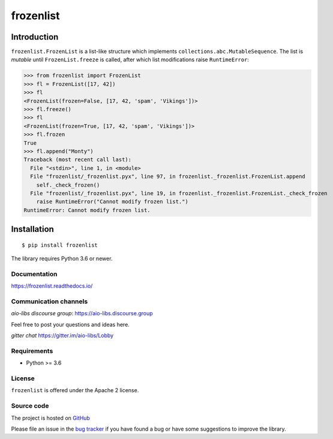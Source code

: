 ==========
frozenlist
==========

.. image:: https://dev.azure.com/aio-libs/frozenlib/_apis/build/status/CI?branchName=master
   :target: https://dev.azure.com/aio-libs/frozenlib/_build/latest?definitionId=11&branchName=master
   :alt: Azure Pipelines status for master branch

.. image:: https://codecov.io/gh/aio-libs/frozenlist/branch/master/graph/badge.svg
   :target: https://codecov.io/gh/aio-libs/frozenlist
   :alt: codecov.io status for master branch

.. image:: https://badge.fury.io/py/frozenlist.svg
   :target: https://pypi.org/project/frozenlist
   :alt: Latest PyPI package version

.. image:: https://readthedocs.org/projects/frozenlist/badge/?version=latest
   :target: https://frozenlist.readthedocs.io/
   :alt: Latest Read The Docs

.. image:: https://badges.gitter.im/Join%20Chat.svg
   :target: https://gitter.im/aio-libs/Lobby
   :alt: Chat on Gitter

Introduction
------------

``frozenlist.FrozenList`` is a list-like structure which implements
``collections.abc.MutableSequence``. The list is *mutable* until ``FrozenList.freeze``
is called, after which list modifications raise ``RuntimeError``:


>>> from frozenlist import FrozenList
>>> fl = FrozenList([17, 42])
>>> fl
<FrozenList(frozen=False, [17, 42, 'spam', 'Vikings'])>
>>> fl.freeze()
>>> fl
<FrozenList(frozen=True, [17, 42, 'spam', 'Vikings'])>
>>> fl.frozen
True
>>> fl.append("Monty")
Traceback (most recent call last):
  File "<stdin>", line 1, in <module>
  File "frozenlist/_frozenlist.pyx", line 97, in frozenlist._frozenlist.FrozenList.append
    self._check_frozen()
  File "frozenlist/_frozenlist.pyx", line 19, in frozenlist._frozenlist.FrozenList._check_frozen
    raise RuntimeError("Cannot modify frozen list.")
RuntimeError: Cannot modify frozen list.


Installation
------------

::

   $ pip install frozenlist

The library requires Python 3.6 or newer.


Documentation
=============

https://frozenlist.readthedocs.io/

Communication channels
======================

*aio-libs discourse group*: https://aio-libs.discourse.group

Feel free to post your questions and ideas here.

*gitter chat* https://gitter.im/aio-libs/Lobby

Requirements
============

- Python >= 3.6

License
=======

``frozenlist`` is offered under the Apache 2 license.

Source code
===========

The project is hosted on GitHub_

Please file an issue in the `bug tracker
<https://github.com/aio-libs/frozenlist/issues>`_ if you have found a bug
or have some suggestions to improve the library.

.. _GitHub: https://github.com/aio-libs/frozenlist
